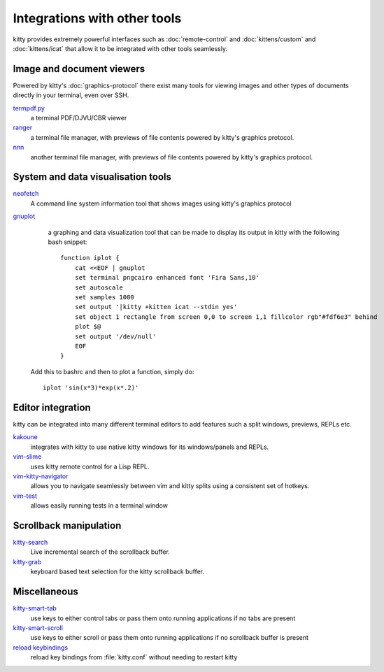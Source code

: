 Integrations with other tools
================================

kitty provides extremely powerful interfaces such as :doc:`remote-control` and
:doc:`kittens/custom` and :doc:`kittens/icat`
that allow it to be integrated with other tools seamlessly.


Image and document viewers
----------------------------

Powered by kitty's :doc:`graphics-protocol` there exist many tools for viewing
images and other types of documents directly in your terminal, even over SSH.

`termpdf.py <https://github.com/dsanson/termpdf.py>`_
    a terminal PDF/DJVU/CBR viewer

`ranger <https://github.com/ranger/ranger>`_
    a terminal file manager, with previews of file contents powered by kitty's graphics protocol.

`nnn <https://github.com/jarun/nnn/>`_
    another terminal file manager, with previews of file contents powered by kitty's graphics protocol.


System and data visualisation tools
---------------------------------------

`neofetch <https://github.com/dylanaraps/neofetch>`_
    A command line system information tool that shows images using kitty's graphics protocol

`gnuplot <http://www.gnuplot.info/>`_
    a graphing and data visualization tool that can be made to display its
    output in kitty with the following bash snippet::

        function iplot {
            cat <<EOF | gnuplot
            set terminal pngcairo enhanced font 'Fira Sans,10'
            set autoscale
            set samples 1000
            set output '|kitty +kitten icat --stdin yes'
            set object 1 rectangle from screen 0,0 to screen 1,1 fillcolor rgb"#fdf6e3" behind
            plot $@
            set output '/dev/null'
            EOF
        }

   Add this to bashrc and then to plot a function, simply do::

        iplot 'sin(x*3)*exp(x*.2)'


Editor integration
-----------------------

kitty can be integrated into many different terminal editors to add features
such a split windows, previews, REPLs etc.


`kakoune <https://kakoune.org/>`_
    integrates with kitty to use native kitty windows for its windows/panels and REPLs.

`vim-slime <https://github.com/jpalardy/vim-slime#kitty>`_
    uses kitty remote control for a Lisp REPL.

`vim-kitty-navigator <https://github.com/knubie/vim-kitty-navigator>`_
    allows you to navigate seamlessly between vim and kitty splits using a consistent set of hotkeys.

`vim-test <https://github.com/vim-test/vim-test>`_
    allows easily running tests in a terminal window


Scrollback manipulation
-------------------------

`kitty-search <https://github.com/trygveaa/kitty-kitten-search>`_
    Live incremental search of the scrollback buffer.

`kitty-grab <https://github.com/yurikhan/kitty_grab>`_
    keyboard based text selection for the kitty scrollback buffer.



Miscellaneous
------------------

`kitty-smart-tab <https://github.com/yurikhan/kitty-smart-tab>`_
    use keys to either control tabs or pass them onto running applications if
    no tabs are present

`kitty-smart-scroll <https://github.com/yurikhan/kitty-smart-scroll>`_
    use keys to either scroll or pass them onto running applications if
    no scrollback buffer is present

`reload keybindings <https://github.com/kovidgoyal/kitty/issues/1292#issuecomment-582388769>`_
    reload key bindings from :file:`kitty.conf` without needing to restart
    kitty
